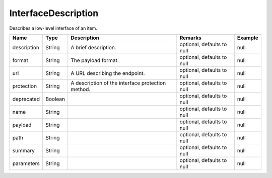 InterfaceDescription
---------------

Describes a low-level interface of an item.


.. list-table::
   :header-rows: 1

   * - Name
     - Type
     - Description
     - Remarks
     - Example

   * - description
     - String
     - A brief description.
     - optional, defaults to null
     - null
   * - format
     - String
     - The payload format.
     - optional, defaults to null
     - null
   * - url
     - String
     - A URL describing the endpoint.
     - optional, defaults to null
     - null
   * - protection
     - String
     - A description of the interface protection method.
     - optional, defaults to null
     - null
   * - deprecated
     - Boolean
     - 
     - optional, defaults to null
     - null
   * - name
     - String
     - 
     - optional, defaults to null
     - null
   * - payload
     - String
     - 
     - optional, defaults to null
     - null
   * - path
     - String
     - 
     - optional, defaults to null
     - null
   * - summary
     - String
     - 
     - optional, defaults to null
     - null
   * - parameters
     - String
     - 
     - optional, defaults to null
     - null

